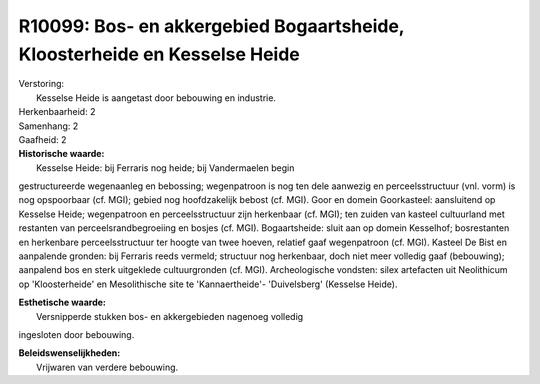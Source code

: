 R10099: Bos- en akkergebied Bogaartsheide, Kloosterheide en Kesselse Heide
==========================================================================

| Verstoring:
|  Kesselse Heide is aangetast door bebouwing en industrie.

| Herkenbaarheid: 2

| Samenhang: 2

| Gaafheid: 2

| **Historische waarde:**
|  Kesselse Heide: bij Ferraris nog heide; bij Vandermaelen begin
gestructureerde wegenaanleg en bebossing; wegenpatroon is nog ten dele
aanwezig en perceelsstructuur (vnl. vorm) is nog opspoorbaar (cf. MGI);
gebied nog hoofdzakelijk bebost (cf. MGI). Goor en domein Goorkasteel:
aansluitend op Kesselse Heide; wegenpatroon en perceelsstructuur zijn
herkenbaar (cf. MGI); ten zuiden van kasteel cultuurland met restanten
van perceelsrandbegroeiing en bosjes (cf. MGI). Bogaartsheide: sluit aan
op domein Kesselhof; bosrestanten en herkenbare perceelsstructuur ter
hoogte van twee hoeven, relatief gaaf wegenpatroon (cf. MGI). Kasteel De
Bist en aanpalende gronden: bij Ferraris reeds vermeld; structuur nog
herkenbaar, doch niet meer volledig gaaf (bebouwing); aanpalend bos en
sterk uitgeklede cultuurgronden (cf. MGI). Archeologische vondsten:
silex artefacten uit Neolithicum op 'Kloosterheide' en Mesolithische
site te 'Kannaertheide'- 'Duivelsberg' (Kesselse Heide).

| **Esthetische waarde:**
|  Versnipperde stukken bos- en akkergebieden nagenoeg volledig
ingesloten door bebouwing.



| **Beleidswenselijkheden:**
|  Vrijwaren van verdere bebouwing.
